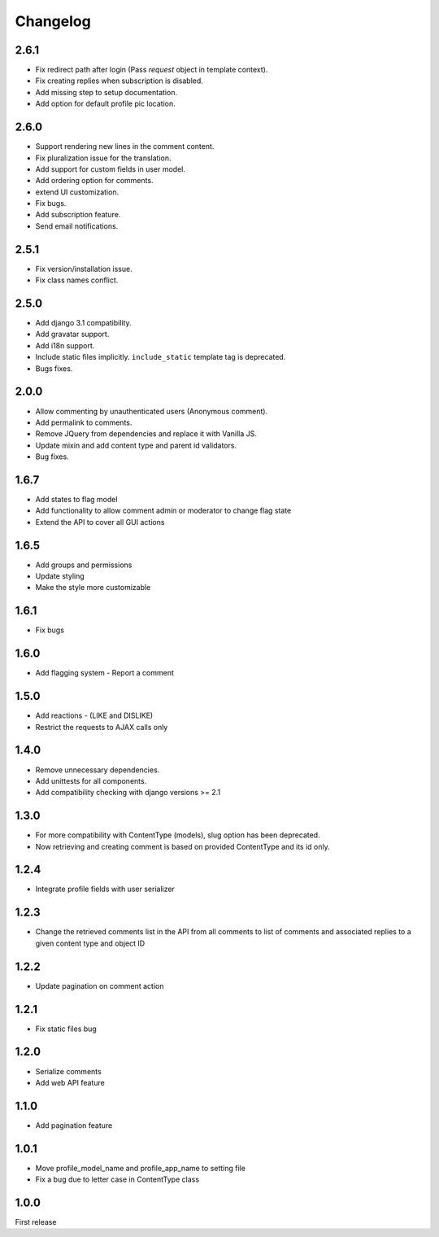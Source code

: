 Changelog
=========

2.6.1
------

- Fix redirect path after login (Pass `request` object in template context).
- Fix creating replies when subscription is disabled.
- Add missing step to setup documentation.
- Add option for default profile pic location.

2.6.0
------

- Support rendering new lines in the comment content.
- Fix pluralization issue for the translation.
- Add support for custom fields in user model.
- Add ordering option for comments.
- extend UI customization.
- Fix bugs.
- Add subscription feature.
- Send email notifications.

2.5.1
------

- Fix version/installation issue.
- Fix class names conflict.

2.5.0
------

- Add django 3.1 compatibility.
- Add gravatar support.
- Add i18n support.
- Include static files implicitly. ``include_static`` template tag is deprecated.
- Bugs fixes.

2.0.0
------

- Allow commenting by unauthenticated users (Anonymous comment).
- Add permalink to comments.
- Remove JQuery from dependencies and replace it with Vanilla JS.
- Update mixin and add content type and parent id validators.
- Bug fixes.

1.6.7
------

- Add states to flag model
- Add functionality to allow comment admin or moderator to change flag state
- Extend the API to cover all GUI actions

1.6.5
------

- Add groups and permissions
- Update styling
- Make the style more customizable

1.6.1
-----

- Fix bugs

1.6.0
-----

- Add flagging system - Report a comment

1.5.0
-----

- Add reactions - (LIKE and DISLIKE)
- Restrict the requests to AJAX calls only

1.4.0
-----

- Remove unnecessary dependencies.
- Add unittests for all components.
- Add compatibility checking with django versions >= 2.1


1.3.0
-----

- For more compatibility with ContentType (models), slug option has been deprecated.
- Now retrieving and creating comment is based on provided ContentType and its id only.


1.2.4
-----

- Integrate profile fields with user serializer



1.2.3
-----

- Change the retrieved comments list in the API from all comments to list of comments and associated replies to a given content type and object ID



1.2.2
-----

- Update pagination on comment action


1.2.1
-----

- Fix static files bug


1.2.0
-----

- Serialize comments
- Add web API feature


1.1.0
-----

- Add pagination feature


1.0.1
-----

- Move profile_model_name and profile_app_name to setting file
- Fix a bug due to letter case in ContentType class




1.0.0
-----

First release
